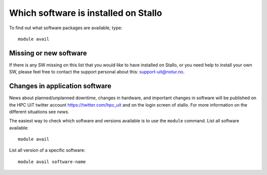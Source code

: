 

Which software is installed on Stallo
=====================================

To find out what software packages are available, type::

  module avail


Missing or new software
-----------------------

If there is any SW missing on this list that you would like to have
installed on Stallo, or you need help to install your own SW, please
feel free to contact the support personal about this: support-uit@notur.no.


Changes in application software
-------------------------------

News about planned/unplanned downtime, changes in hardware, and important
changes in software will be published on the HPC UiT twitter account
`<https://twitter.com/hpc_uit>`_ and on the login screen of stallo.
For more information on the different situations see `news`.

The easiest way to check which software and versions available is to use
the  ``module`` command.
List all software available::

  module avail

List all version of a specific software::

  module avail software-name
